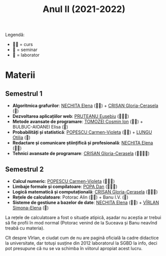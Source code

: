 #+TITLE: Anul II (2021-2022)

Legendă:
- 🧑‍🏫 = curs
- 📘 = seminar
- 🥼 = laborator
  
* Materii
** Semestrul 1
- *Algoritmica grafurilor*: [[https://cadredidactice.ub.ro/elenanechita/][NECHITA Elena]] (🧑‍🏫) + [[https://cadredidactice.ub.ro/ceraselacrisan/][CRIȘAN Gloria-Cerasela]] (📘)
- *Dezvoltarea aplicațiilor web*: [[http://cadredidactice.ub.ro/pruteanue/][PRUTEANU Eusebiu]] (🧑‍🏫🥼)
- *Metode avansate de programare*: [[http://cadredidactice.ub.ro/tomozeicosminion][TOMOZEI Cosmin Ion]] (🧑‍🏫) + BULBUC-AIOANEI Elisa (🥼)
- *Probabilități și statistică*:  [[http://cadredidactice.ub.ro/carmenmuraru][POPESCU Carmen-Violeta]] (🧑‍🏫) + [[https://cadredidactice.ub.ro/otilialungu/][LUNGU Otilia]] (🥼)
- *Redactare și comunicare științifică și profesională*: [[https://cadredidactice.ub.ro/elenanechita/][NECHITA Elena]] (🧑‍🏫) 
- *Tehnici avansate de programare*: [[https://cadredidactice.ub.ro/ceraselacrisan/][CRIȘAN Gloria-Cerasela]] (🧑‍🏫📘🥼)
** Semestrul 2
- *Calcul numeric*: [[http://cadredidactice.ub.ro/carmenmuraru][POPESCU Carmen-Violeta]] (🧑‍🏫🥼) 
- *Limbaje formale și compilatoare*: [[https://cadredidactice.ub.ro/danvpopa/][POPA Dan]] (🧑‍🏫🥼)
- *Logică matematică și computațională*: [[https://cadredidactice.ub.ro/ceraselacrisan/][CRIȘAN Gloria-Cerasela]] (🧑‍🏫📘)
- *Rețele de calculatoare*: Potorac Alin (🧑‍🏫) + Banu I.V. (🥼)
- *Sisteme de gestiune a bazelor de date*: [[https://cadredidactice.ub.ro/elenanechita/][NECHITA Elena]] (🧑‍🏫) + [[https://profs.info.uaic.ro/~simona.varlan/][VÎRLAN Simona-Elena]] (🥼)

La rețele de calculatoare a fost o situație atipică, așadar nu aceștia
ar trebui să fie profii în mod normal (Potorac venind de la Suceava și
Banu neavînd treabă cu materia).

Cît despre Vîrlan, e ciudat cum de nu are pagină oficială la cadre
didactice la universitate, dar totuși susține din 2012 laboratorul la
SGBD la info, deci pot presupune că nu se va schimba în viitorul
apropiat acest lucru.
